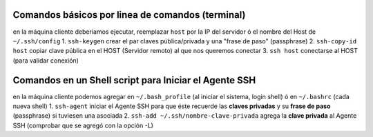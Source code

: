 Comandos básicos por linea de comandos (terminal)
=================================================
en la máquina cliente deberiamos ejecutar, reemplazar ``host`` por la IP del servidor ó el nombre del Host de ``~/.ssh/config``
1. ``ssh-keygen`` crear el par claves pública/privada y una "frase de paso" (passphrase)
2. ``ssh-copy-id host`` copiar clave pública en el HOST (Servidor remoto) al que nos queremos conectar
3. ``ssh host`` conectarse al HOST (para validar conexión)

Comandos en un Shell script para Iniciar el Agente SSH
======================================================
en la máquina cliente podemos agregar en ``~/.bash_profile`` (al iniciar el sistema, login shell) ó en ``~/.bashrc`` (cada nueva shell)
1. ``ssh-agent`` iniciar el Agente SSH para que éste recuerde las **claves privadas** y su **frase de paso** (passphrase) si tuviesen una asociada
2. ``ssh-add ~/.ssh/nombre-clave-privada`` agrega la **clave privada** al Agente SSH (comprobar que se agregó con la opción -L)
